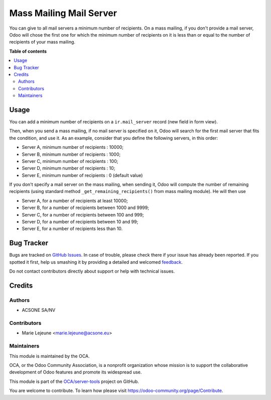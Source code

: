 ========================
Mass Mailing Mail Server
========================

.. !!!!!!!!!!!!!!!!!!!!!!!!!!!!!!!!!!!!!!!!!!!!!!!!!!!!
   !! This file is generated by oca-gen-addon-readme !!
   !! changes will be overwritten.                   !!
   !!!!!!!!!!!!!!!!!!!!!!!!!!!!!!!!!!!!!!!!!!!!!!!!!!!!

.. |badge1| image:: https://img.shields.io/badge/maturity-Beta-yellow.png
    :target: https://odoo-community.org/page/development-status
    :alt: Beta
.. |badge2| image:: https://img.shields.io/badge/licence-AGPL--3-blue.png
    :target: http://www.gnu.org/licenses/agpl-3.0-standalone.html
    :alt: License: AGPL-3
.. |badge3| image:: https://img.shields.io/badge/github-OCA%2Fserver--tools-lightgray.png?logo=github
    :target: https://github.com/OCA/server-tools/tree/14.0/mass_mailing_mail_server
    :alt: OCA/server-tools
.. |badge4| image:: https://img.shields.io/badge/weblate-Translate%20me-F47D42.png
    :target: https://translation.odoo-community.org/projects/server-tools-14-0/server-tools-14-0-mass_mailing_mail_server
    :alt: Translate me on Weblate
.. |badge5| image:: https://img.shields.io/badge/runbot-Try%20me-875A7B.png
    :target: https://runbot.odoo-community.org/runbot/149/14.0
    :alt: Try me on Runbot

|badge1| |badge2| |badge3| |badge4| |badge5| 

You can give to all mail servers a minimum number of recipients.
On a mass mailing, if you don't provide a mail server, Odoo will chose
the first one for which the minimum number of recipients on it is
less than or equal to the number of recipients of your mass mailing.

**Table of contents**

.. contents::
   :local:

Usage
=====

You can add a minimum number of recipients on a ``ir.mail_server`` record (new field
in form view).

Then, when you send a mass mailing, if no mail server is specified on it,
Odoo will search for the first mail server that fits the condition, and use it.
As an example, consider that you define the following servers, in this order:

* Server A, minimum number of recipients : 10000;
* Server B, minimum number of recipients : 1000;
* Server C, minimum number of recipients : 100;
* Server D, minimum number of recipients : 10;
* Server E, minimum number of recipients : 0 (default value)

If you don't specify a mail server on the mass mailing, when sending it,
Odoo will compute the number of remaining recipients (using standard method
``_get_remaining_recipients()`` from mass mailing module). He will then use

* Server A, for a number of recipients at least 10000;
* Server B, for a number of recipients between 1000 and 9999;
* Server C, for a number of recipients between 100 and 999;
* Server D, for a number of recipients between 10 and 99;
* Server E, for a number of recipients less than 10.

Bug Tracker
===========

Bugs are tracked on `GitHub Issues <https://github.com/OCA/server-tools/issues>`_.
In case of trouble, please check there if your issue has already been reported.
If you spotted it first, help us smashing it by providing a detailed and welcomed
`feedback <https://github.com/OCA/server-tools/issues/new?body=module:%20mass_mailing_mail_server%0Aversion:%2014.0%0A%0A**Steps%20to%20reproduce**%0A-%20...%0A%0A**Current%20behavior**%0A%0A**Expected%20behavior**>`_.

Do not contact contributors directly about support or help with technical issues.

Credits
=======

Authors
~~~~~~~

* ACSONE SA/NV

Contributors
~~~~~~~~~~~~

* Marie Lejeune <marie.lejeune@acsone.eu>

Maintainers
~~~~~~~~~~~

This module is maintained by the OCA.

.. image:: https://odoo-community.org/logo.png
   :alt: Odoo Community Association
   :target: https://odoo-community.org

OCA, or the Odoo Community Association, is a nonprofit organization whose
mission is to support the collaborative development of Odoo features and
promote its widespread use.

This module is part of the `OCA/server-tools <https://github.com/OCA/server-tools/tree/14.0/mass_mailing_mail_server>`_ project on GitHub.

You are welcome to contribute. To learn how please visit https://odoo-community.org/page/Contribute.
